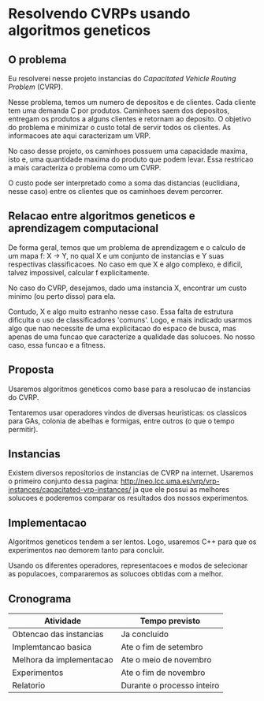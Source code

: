 * Resolvendo CVRPs usando algoritmos geneticos

** O problema
  Eu resolverei nesse projeto instancias do /Capacitated Vehicle
  Routing Problem/ (CVRP).

  Nesse problema, temos um numero de depositos e de clientes. Cada
  cliente tem uma demanda C por produtos. Caminhoes saem dos
  depositos, entregam os produtos a alguns clientes e retornam ao
  deposito. O objetivo do problema e minimizar o custo total de servir
  todos os clientes. As informacoes ate aqui caracterizam um VRP.

  No caso desse projeto, os caminhoes possuem uma capacidade maxima,
  isto e, uma quantidade maxima do produto que podem levar. Essa
  restricao a mais caracteriza o problema como um CVRP.

  O custo pode ser interpretado como a soma das distancias
  (euclidiana, nesse caso) entre os clientes que os caminhoes devem
  percorrer.

** Relacao entre algoritmos geneticos e aprendizagem computacional
   De forma geral, temos que um problema de aprendizagem e o calculo
   de um mapa f: X -> Y, no qual X e um conjunto de instancias e Y
   suas respectivas classificacoes. No caso em que X e algo complexo,
   e dificil, talvez impossivel, calcular f explicitamente.

   No caso do CVRP, desejamos, dado uma instancia X, encontrar um
   custo minimo (ou perto disso) para ela.

   Contudo, X e algo muito estranho nesse caso. Essa falta de
   estrutura dificulta o uso de classificadores 'comuns'. Logo, e mais
   indicado usarmos algo que nao necessite de uma explicitacao do
   espaco de busca, mas apenas de uma funcao que caracterize a
   qualidade das solucoes. No nosso caso, essa funcao e a fitness.

** Proposta
   Usaremos algoritmos geneticos como base para a resolucao de
   instancias do CVRP.

   Tentaremos usar operadores vindos de diversas heuristicas: os
   classicos para GAs, colonia de abelhas e formigas, entre outros (o
   que o tempo permitir).

** Instancias
   Existem diversos repositorios de instancias de CVRP na
   internet. Usaremos o primeiro conjunto dessa pagina:
   http://neo.lcc.uma.es/vrp/vrp-instances/capacitated-vrp-instances/
   ja que ele possui as melhores solucoes e poderemos comparar os
   resultados dos nossos experimentos.

** Implementacao
   Algoritmos geneticos tendem a ser lentos. Logo, usaremos C++ para
   que os experimentos nao demorem tanto para concluir.

   Usando os diferentes operadores, representacoes e modos de
   selecionar as populacoes, compararemos as solucoes obtidas com a
   melhor.


** Cronograma
   | Atividade                | Tempo previsto             |
   |--------------------------+----------------------------|
   | Obtencao das instancias  | Ja concluido               |
   | Implemtancao basica      | Ate o fim de setembro      |
   | Melhora da implementacao | Ate o meio de novembro     |
   | Experimentos             | Ate o fim de novembro      |
   | Relatorio                | Durante o processo inteiro |
   |--------------------------+----------------------------|
